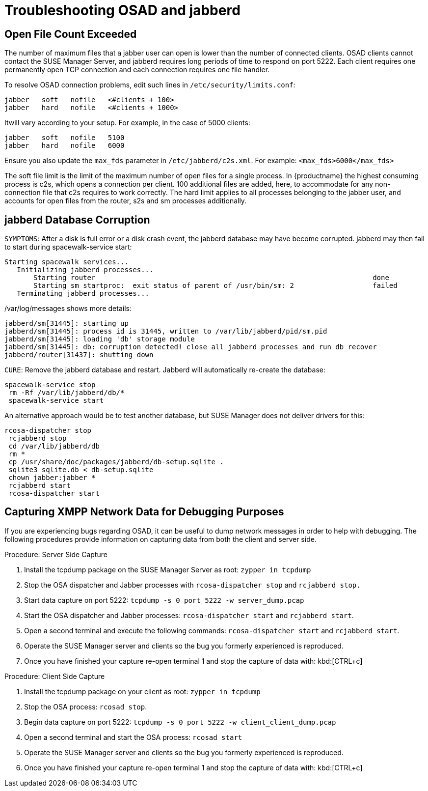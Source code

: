 [[troubleshooting-osad-jabberd]]
= Troubleshooting OSAD and jabberd

////
PUT THIS COMMENT AT THE TOP OF TROUBLESHOOTING SECTIONS

Troubleshooting format:

One sentence each:
Cause: What created the problem?
Consequence: What does the user see when this happens?
Fix: What can the user do to fix this problem?
Result: What happens after the user has completed the fix?

If more detailed instructions are required, put them in a "Resolving" procedure:
.Procedure: Resolving Widget Wobbles
. First step
. Another step
. Last step
////



== Open File Count Exceeded

The number of maximum files that a jabber user can open is lower than the number of connected clients.
OSAD clients cannot contact the SUSE Manager Server, and jabberd requires long periods of time to respond on port 5222.
Each client requires one permanently open TCP connection and each connection requires one file handler.

To resolve OSAD connection problems, edit such lines in [path]``/etc/security/limits.conf``:

----
jabber   soft   nofile   <#clients + 100>
jabber   hard   nofile   <#clients + 1000>
----

Itwill vary according to your setup.
For example, in the case of 5000 clients:

----
jabber   soft   nofile   5100
jabber   hard   nofile   6000
----

Ensure you also update the `max_fds` parameter in [path]``/etc/jabberd/c2s.xml``.
For example: `<max_fds>6000</max_fds>`

The soft file limit is the limit of the maximum number of open files for a single process.
In {productname} the highest consuming process is c2s, which opens a connection per client.
100 additional files are added, here, to accommodate for any non-connection file that c2s requires to work correctly.
The hard limit applies to all processes belonging to the jabber user, and accounts for open files from the router, s2s and sm processes additionally.



== jabberd Database Corruption

``SYMPTOMS``: After a disk is full error or a disk crash event, the jabberd database may have become corrupted.
jabberd may then fail to start during spacewalk-service start:

----
Starting spacewalk services...
   Initializing jabberd processes...
       Starting router                                                                   done
       Starting sm startproc:  exit status of parent of /usr/bin/sm: 2                   failed
   Terminating jabberd processes...
----


/var/log/messages shows more details:

----
jabberd/sm[31445]: starting up
jabberd/sm[31445]: process id is 31445, written to /var/lib/jabberd/pid/sm.pid
jabberd/sm[31445]: loading 'db' storage module
jabberd/sm[31445]: db: corruption detected! close all jabberd processes and run db_recover
jabberd/router[31437]: shutting down
----

``CURE``: Remove the jabberd database and restart.
Jabberd will automatically re-create the database:

----
spacewalk-service stop
 rm -Rf /var/lib/jabberd/db/*
 spacewalk-service start
----


An alternative approach would be to test another database, but SUSE Manager does not deliver drivers for this:

----
rcosa-dispatcher stop
 rcjabberd stop
 cd /var/lib/jabberd/db
 rm *
 cp /usr/share/doc/packages/jabberd/db-setup.sqlite .
 sqlite3 sqlite.db < db-setup.sqlite
 chown jabber:jabber *
 rcjabberd start
 rcosa-dispatcher start
----

== Capturing XMPP Network Data for Debugging Purposes


If you are experiencing bugs regarding OSAD, it can be useful to dump network messages in order to help with debugging.
The following procedures provide information on capturing data from both the client and server side.

.Procedure: Server Side Capture
. Install the [package]#tcpdump# package on the SUSE Manager Server as root: [command]``zypper in tcpdump ``
. Stop the OSA dispatcher and Jabber processes with [command]``rcosa-dispatcher stop`` and [command]``rcjabberd stop.``
. Start data capture on port 5222: [command]``tcpdump -s 0 port 5222 -w server_dump.pcap``
. Start the OSA dispatcher and Jabber processes: [command]``rcosa-dispatcher start`` and [command]``rcjabberd start``.
. Open a second terminal and execute the following commands: [command]``rcosa-dispatcher start`` and [command]``rcjabberd start``.
. Operate the SUSE Manager server and clients so the bug you formerly experienced is reproduced.
. Once you have finished your capture re-open terminal 1 and stop the capture of data with: kbd:[CTRL+c]


.Procedure: Client Side Capture
. Install the tcpdump package on your client as root: [command]``zypper in tcpdump``
. Stop the OSA process: [command]``rcosad stop``.
. Begin data capture on port 5222: [command]``tcpdump -s 0 port 5222 -w client_client_dump.pcap``
. Open a second terminal and start the OSA process: [command]``rcosad start``
. Operate the SUSE Manager server and clients so the bug you formerly experienced is reproduced.
. Once you have finished your capture re-open terminal 1 and stop the capture of data with: kbd:[CTRL+c]
